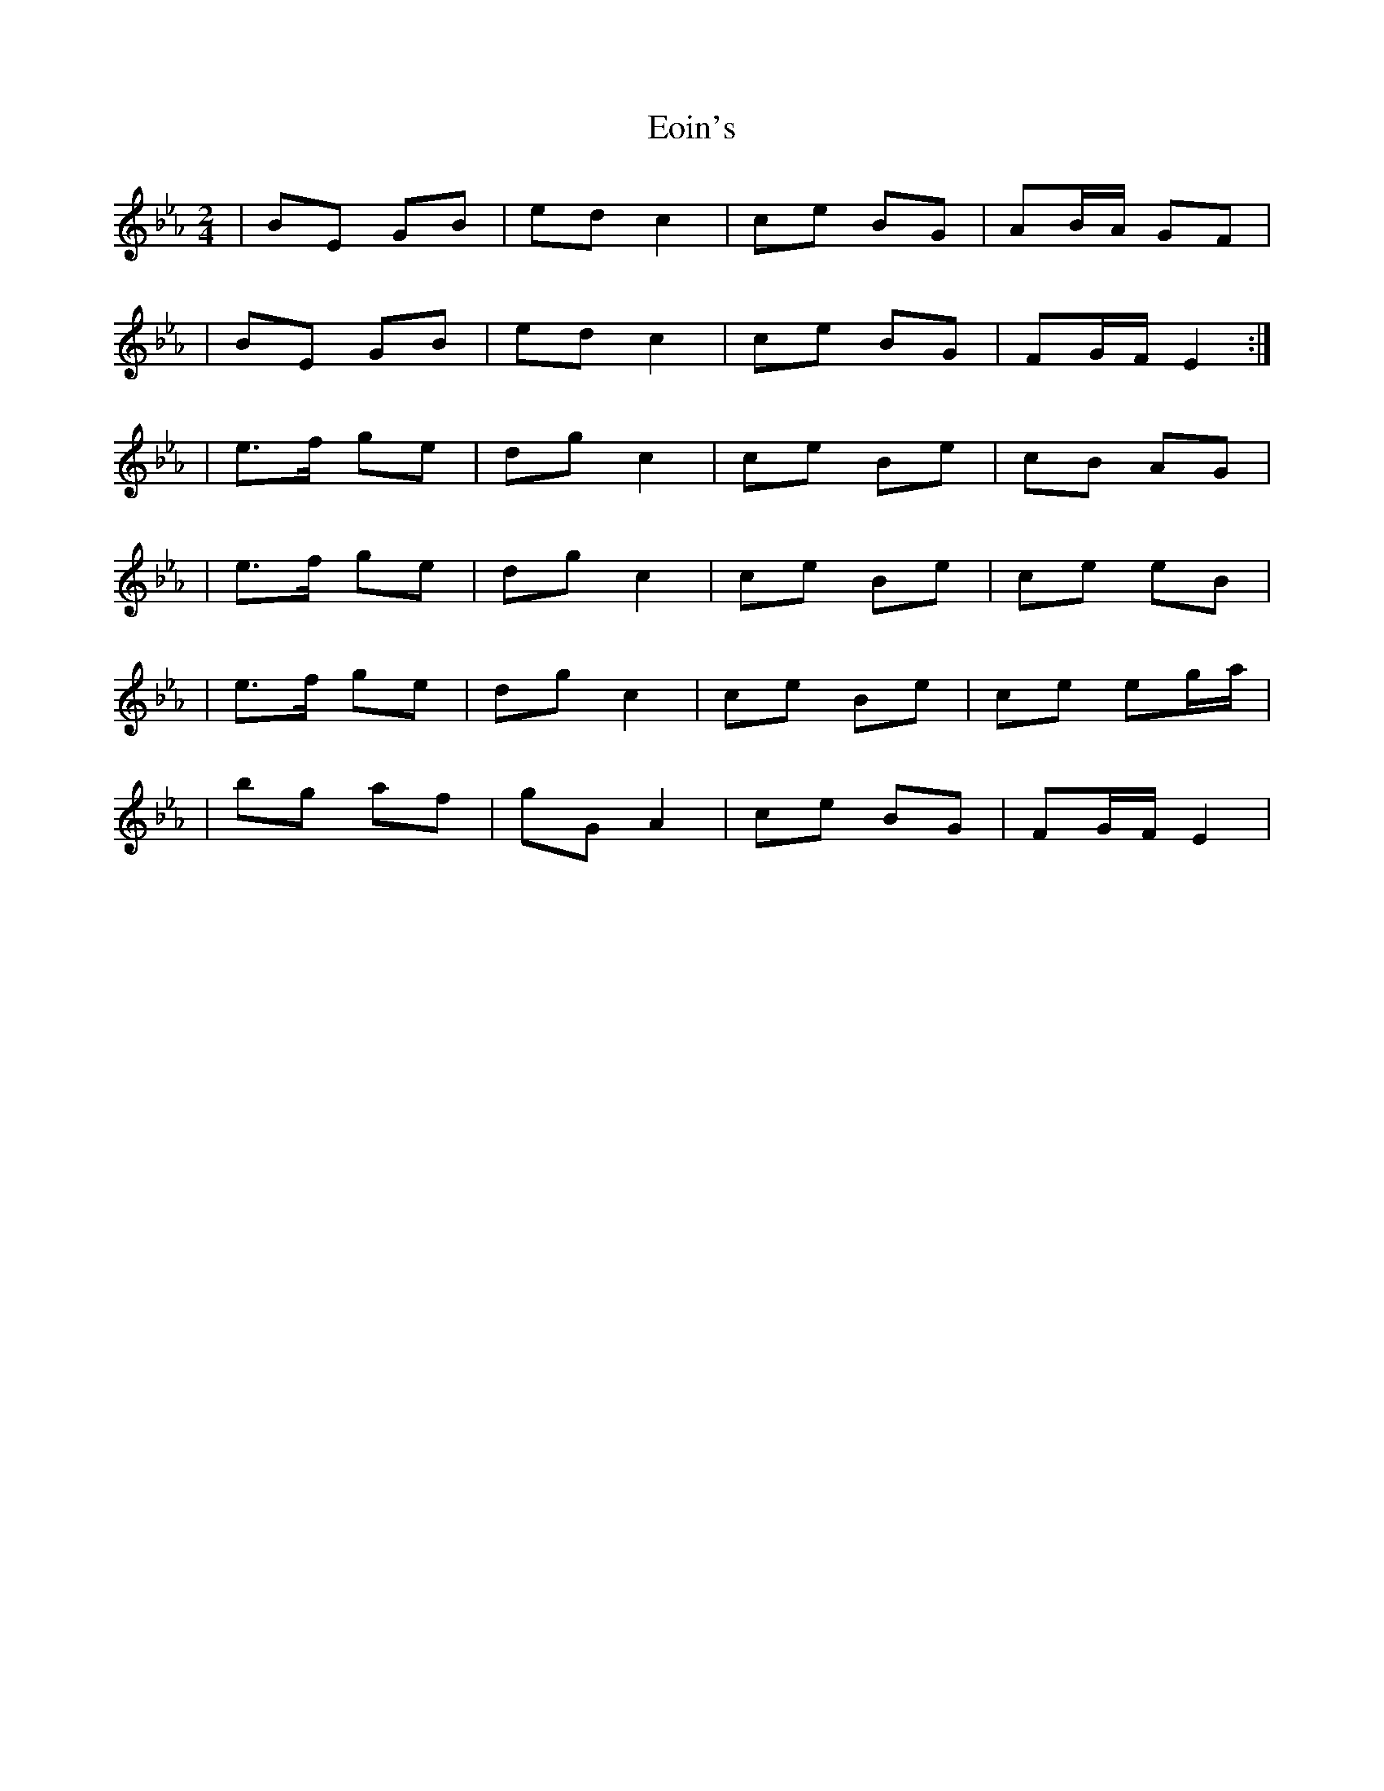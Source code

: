 X: 1
T: Eoin's
Z: Clare
S: https://thesession.org/tunes/12407#setting20683
R: polka
M: 2/4
L: 1/8
K: Fdor
|BE GB | ed c2 | ce BG | AB/A/ GF |
|BE GB | ed c2| ce BG | FG/F/ E2 :|
|e>f ge | dg c2 | ce Be | cB AG|
|e>f ge | dg c2 | ce Be | ce eB|
|e>f ge | dg c2 | ce Be | ce eg/a/ |
|bg af | gG A2 | ce BG | FG/F/ E2 |
